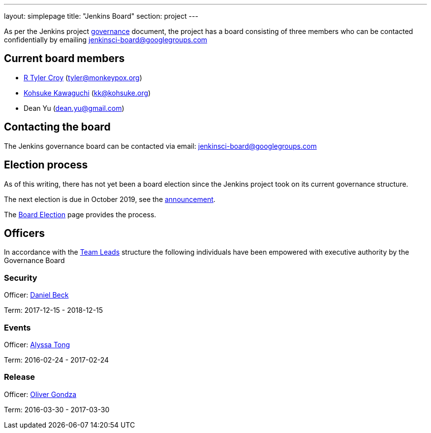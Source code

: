 ---
layout: simplepage
title: "Jenkins Board"
section: project
---

As per the Jenkins project link:/project/governance/#governance-board[governance] document, the project has a board consisting of three members who can be contacted confidentially by emailing jenkinsci-board@googlegroups.com

## Current board members

* link:/blog/authors/rtyler[R Tyler Croy] (tyler@monkeypox.org)
* link:/blog/authors/kohsuke[Kohsuke Kawaguchi]  (kk@kohsuke.org)
* Dean Yu (dean.yu@gmail.com)

## Contacting the board
The Jenkins governance board can be contacted via email: jenkinsci-board@googlegroups.com

## Election process
As of this writing, there has not yet been a board election since the Jenkins project took on its current governance structure.

The next election is due in October 2019, see the link:/blog/2019/09/25/board-elections[announcement].

The link:/project/board-election-process[Board Election] page provides the process.

## Officers
In accordance with the link:/project/team-leads[Team Leads] structure the following individuals have been empowered with executive authority by the Governance Board

### Security
Officer: link:/blog/authors/daniel-beck[Daniel Beck]

Term: 2017-12-15 - 2018-12-15

### Events
Officer: link:/blog/authors/alyssat[Alyssa Tong]

Term: 2016-02-24 - 2017-02-24

### Release
Officer: link:/blog/authors/olivergondza[Oliver Gondza]

Term: 2016-03-30 - 2017-03-30

